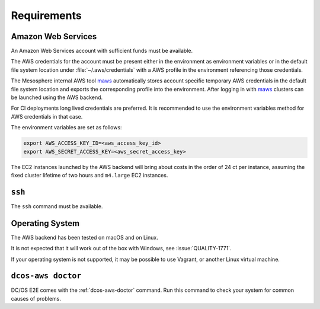 Requirements
------------

Amazon Web Services
~~~~~~~~~~~~~~~~~~~

An Amazon Web Services account with sufficient funds must be available.

The AWS credentials for the account must be present either in the environment as environment variables or in the default file system location under :file:`~/.aws/credentials` with a AWS profile in the environment referencing those credentials.

The Mesosphere internal AWS tool `maws`_ automatically stores account specific temporary AWS credentials in the default file system location and exports the corresponding profile into the environment.
After logging in with `maws`_ clusters can be launched using the AWS backend.

For CI deployments long lived credentials are preferred.
It is recommended to use the environment variables method for AWS credentials in that case.

The environment variables are set as follows:

.. code:: sh

   export AWS_ACCESS_KEY_ID=<aws_access_key_id>
   export AWS_SECRET_ACCESS_KEY=<aws_secret_access_key>


The EC2 instances launched by the AWS backend will bring about costs in the order of 24 ct per instance, assuming the fixed cluster lifetime of two hours and ``m4.large`` EC2 instances.

``ssh``
~~~~~~~

The ``ssh`` command must be available.

Operating System
~~~~~~~~~~~~~~~~

The AWS backend has been tested on macOS and on Linux.

It is not expected that it will work out of the box with Windows, see :issue:`QUALITY-1771`.

If your operating system is not supported, it may be possible to use Vagrant, or another Linux virtual machine.

``dcos-aws doctor``
~~~~~~~~~~~~~~~~~~~

DC/OS E2E comes with the :ref:`dcos-aws-doctor` command.
Run this command to check your system for common causes of problems.

.. _maws: https://github.com/mesosphere/maws
